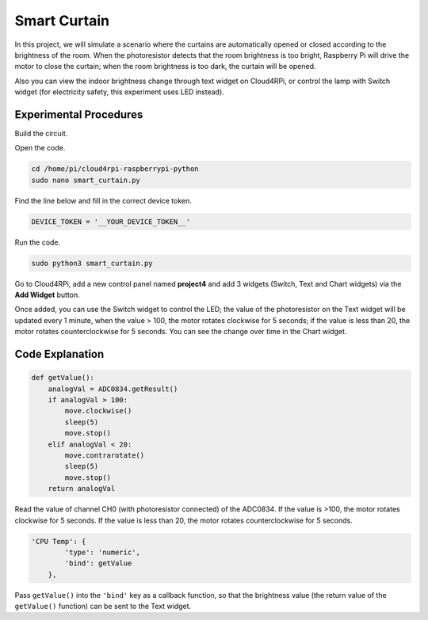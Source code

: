 Smart Curtain
=================


In this project, we will simulate a scenario where the curtains are automatically opened or closed according to the brightness of the room.
When the photoresistor detects that the room brightness is too bright, Raspberry Pi will drive the motor to close the curtain; when the room brightness is too dark, the curtain will be opened.

Also you can view the indoor brightness change through text widget on Cloud4RPi, or control the lamp with Switch widget (for electricity safety, this experiment uses LED instead).


Experimental Procedures
-------------------------

Build the circuit.

.. image:: img/window1.png
    :align: center

Open the code.

.. raw:: html

    <run></run>

.. code-block:: shell

    cd /home/pi/cloud4rpi-raspberrypi-python
    sudo nano smart_curtain.py

Find the line below and fill in the correct device token.

.. code-block:: python

    DEVICE_TOKEN = '__YOUR_DEVICE_TOKEN__'

Run the code.

.. raw:: html

    <run></run>

.. code-block:: shell

    sudo python3 smart_curtain.py

Go to Cloud4RPi, add a new control panel named **project4** and add 3 widgets (Switch, Text and Chart widgets) via the **Add Widget** button.

.. image:: img/window2.png
    :align: center

Once added, you can use the Switch widget to control the LED; the value of the photoresistor on the Text widget will be updated every 1 minute, when the value > 100, the motor rotates clockwise for 5 seconds; if the value is less than 20, the motor rotates counterclockwise for 5 seconds.
You can see the change over time in the Chart widget.

Code Explanation
----------------------

.. code-block:: python

    def getValue():
        analogVal = ADC0834.getResult()
        if analogVal > 100:
            move.clockwise()
            sleep(5)
            move.stop()
        elif analogVal < 20:
            move.contrarotate()
            sleep(5)
            move.stop()
        return analogVal

Read the value of channel CH0 (with photoresistor connected) of the ADC0834. If the value is >100, the motor rotates clockwise for 5 seconds. If the value is less than 20, the motor rotates counterclockwise for 5 seconds.

.. code-block:: python

    'CPU Temp': {
            'type': 'numeric',
            'bind': getValue
        },

Pass ``getValue()`` into the ``'bind'`` key as a callback function, so that the brightness value (the return value of the ``getValue()`` function) can be sent to the Text widget.
